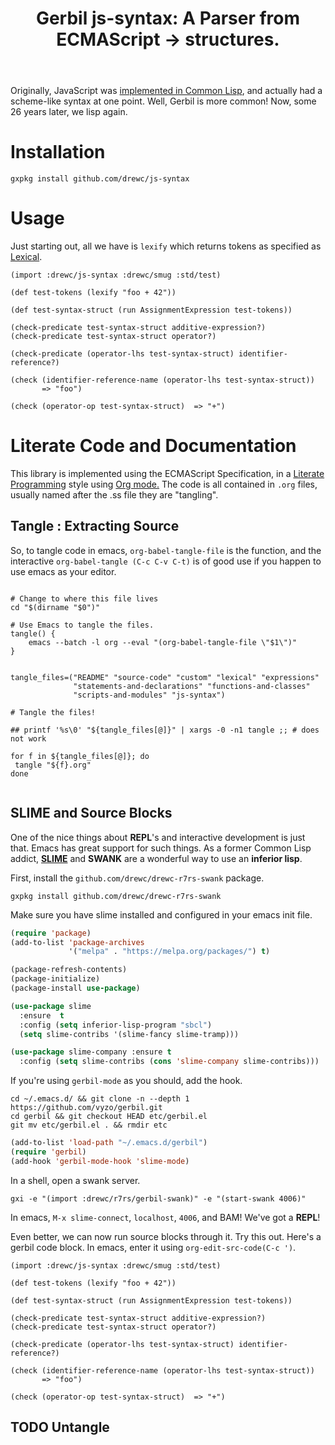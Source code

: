 #+TITLE: Gerbil js-syntax: A Parser from ECMAScript -> structures.

Originally, JavaScript was [[https://dxr.mozilla.org/mozilla/source/js2/semantics/][implemented in Common Lisp]], and actually had a
scheme-like syntax at one point. Well, Gerbil is more common! Now, some 26 years
later, we lisp again.

* Installation 

#+begin_src shell
gxpkg install github.com/drewc/js-syntax
#+end_src

#+RESULTS:

* Usage  

Just starting out, all we have is ~lexify~ which returns tokens as specified as
[[file:lexical.org][Lexical]].

   #+begin_src gerbil 
     (import :drewc/js-syntax :drewc/smug :std/test)

     (def test-tokens (lexify "foo + 42"))

     (def test-syntax-struct (run AssignmentExpression test-tokens))

     (check-predicate test-syntax-struct additive-expression?)
     (check-predicate test-syntax-struct operator?)

     (check-predicate (operator-lhs test-syntax-struct) identifier-reference?)

     (check (identifier-reference-name (operator-lhs test-syntax-struct))
            => "foo")

     (check (operator-op test-syntax-struct)  => "+")
   #+end_src
* Literate Code and Documentation 

This library is implemented using the ECMAScript Specification, in a [[https://en.wikipedia.org/wiki/Literate_programming][Literate
Programming]] style using [[https://orgmode.org/][Org mode.]] The code is all contained in ~.org~ files,
usually named after the .ss file they are "tangling".


** Tangle : Extracting Source

   So, to tangle code in emacs, ~org-babel-tangle-file~ is the function, and the
   interactive ~org-babel-tangle (C-c C-v C-t)~ is of good use if you happen to
   use emacs as your editor.

 #+begin_src shell :tangle "tangle.sh" :shebang "#!/usr/bin/env bash"

   # Change to where this file lives
   cd "$(dirname "$0")"

   # Use Emacs to tangle the files.
   tangle() {
       emacs --batch -l org --eval "(org-babel-tangle-file \"$1\")"
   }


   tangle_files=("README" "source-code" "custom" "lexical" "expressions"
                 "statements-and-declarations" "functions-and-classes"
                 "scripts-and-modules" "js-syntax")

   # Tangle the files! 

   ## printf '%s\0' "${tangle_files[@]}" | xargs -0 -n1 tangle ;; # does not work

   for f in ${tangle_files[@]}; do
    tangle "${f}.org"
   done

 #+end_src


** SLIME and Source Blocks

   One of the nice things about *REPL*'s and interactive development is just
   that. Emacs has great support for such things. As a former Common Lisp
   addict, [[https://common-lisp.net/project/slime/doc/html/][*SLIME*]] and *SWANK* are a wonderful way to use an *inferior lisp*.

   First, install the ~github.com/drewc/drewc-r7rs-swank~ package.

   #+begin_src shell
     gxpkg install github.com/drewc/drewc-r7rs-swank
   #+end_src

   Make sure you have slime installed and configured in your emacs init file.

   #+BEGIN_SRC emacs-lisp
     (require 'package)
     (add-to-list 'package-archives
                  '("melpa" . "https://melpa.org/packages/") t)

     (package-refresh-contents)
     (package-initialize)
     (package-install use-package)

     (use-package slime
       :ensure  t
       :config (setq inferior-lisp-program "sbcl")
       (setq slime-contribs '(slime-fancy slime-tramp)))

     (use-package slime-company :ensure t
       :config (setq slime-contribs (cons 'slime-company slime-contribs)))
   #+END_SRC

   If you're using ~gerbil-mode~ as you should, add the hook.

   #+begin_src shell
     cd ~/.emacs.d/ && git clone -n --depth 1 https://github.com/vyzo/gerbil.git
     cd gerbil && git checkout HEAD etc/gerbil.el
     git mv etc/gerbil.el . && rmdir etc
   #+end_src

   #+BEGIN_SRC emacs-lisp
     (add-to-list 'load-path "~/.emacs.d/gerbil")
     (require 'gerbil)
     (add-hook 'gerbil-mode-hook 'slime-mode)
   #+end_src


   In a shell, open a swank server.

   #+begin_src shell
     gxi -e "(import :drewc/r7rs/gerbil-swank)" -e "(start-swank 4006)"
   #+end_src

   In emacs, ~M-x slime-connect~, ~localhost~, ~4006~, and BAM! We've got a *REPL*!

   Even better, we can now run source blocks through it. Try this out. Here's a
   gerbil code block. In emacs, enter it using ~org-edit-src-code(C-c ')~.

   #+begin_src gerbil 
     (import :drewc/js-syntax :drewc/smug :std/test)

     (def test-tokens (lexify "foo + 42"))

     (def test-syntax-struct (run AssignmentExpression test-tokens))

     (check-predicate test-syntax-struct additive-expression?)
     (check-predicate test-syntax-struct operator?)

     (check-predicate (operator-lhs test-syntax-struct) identifier-reference?)

     (check (identifier-reference-name (operator-lhs test-syntax-struct))
            => "foo")

     (check (operator-op test-syntax-struct)  => "+")
   #+end_src
   
** TODO Untangle
